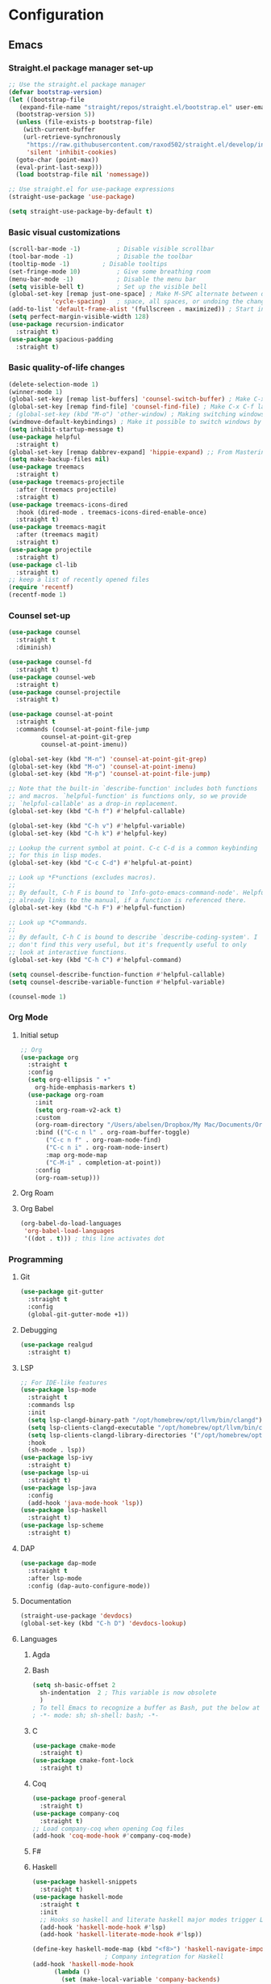 * Configuration
** Emacs
*** Straight.el package manager set-up
#+BEGIN_SRC emacs-lisp :tangle ~/.emacs.d/init.el :mkdirp yes
  ;; Use the straight.el package manager
  (defvar bootstrap-version)
  (let ((bootstrap-file
	 (expand-file-name "straight/repos/straight.el/bootstrap.el" user-emacs-directory))
	(bootstrap-version 5))
    (unless (file-exists-p bootstrap-file)
      (with-current-buffer
	  (url-retrieve-synchronously
	   "https://raw.githubusercontent.com/raxod502/straight.el/develop/install.el"
	   'silent 'inhibit-cookies)
	(goto-char (point-max))
	(eval-print-last-sexp)))
    (load bootstrap-file nil 'nomessage))

  ;; Use straight.el for use-package expressions
  (straight-use-package 'use-package)

  (setq straight-use-package-by-default t)
#+END_SRC
*** Basic visual customizations
#+BEGIN_SRC emacs-lisp :tangle ~/.emacs.d/init.el :mkdirp yes
  (scroll-bar-mode -1)			; Disable visible scrollbar
  (tool-bar-mode -1)			; Disable the toolbar
  (tooltip-mode -1)			; Disable tooltips
  (set-fringe-mode 10)			; Give some breathing room
  (menu-bar-mode -1)			; Disable the menu bar
  (setq visible-bell t)			; Set up the visible bell
  (global-set-key [remap just-one-space] ; Make M-SPC alternate between deleting one
		      'cycle-spacing)	; space, all spaces, or undoing the changes
  (add-to-list 'default-frame-alist '(fullscreen . maximized)) ; Start in fullscreen
  (setq perfect-margin-visible-width 128)
  (use-package recursion-indicator
    :straight t)
  (use-package spacious-padding
    :straight t)
#+END_SRC
*** Basic quality-of-life changes
#+BEGIN_SRC emacs-lisp :tangle ~/.emacs.d/init.el :mkdirp yes
  (delete-selection-mode 1)
  (winner-mode 1)
  (global-set-key [remap list-buffers] 'counsel-switch-buffer) ; Make C-x C-b launch counsel-switch-buffer
  (global-set-key [remap find-file] 'counsel-find-file) ; Make C-x C-f launch counsel-find-file
  ; (global-set-key (kbd "M-o") 'other-window) ; Making switching windows easier
  (windmove-default-keybindings) ; Make it possible to switch windows by using <shift> + <arrow key>
  (setq inhibit-startup-message t)
  (use-package helpful
    :straight t)
  (global-set-key [remap dabbrev-expand] 'hippie-expand) ;; From Mastering Emacs
  (setq make-backup-files nil)
  (use-package treemacs
    :straight t)
  (use-package treemacs-projectile
    :after (treemacs projectile)
    :straight t)
  (use-package treemacs-icons-dired
    :hook (dired-mode . treemacs-icons-dired-enable-once)
    :straight t)
  (use-package treemacs-magit
    :after (treemacs magit)
    :straight t)
  (use-package projectile
    :straight t)
  (use-package cl-lib
    :straight t)
  ;; keep a list of recently opened files
  (require 'recentf)
  (recentf-mode 1)
#+END_SRC
*** Counsel set-up
#+BEGIN_SRC emacs-lisp :tangle ~/.emacs.d/init.el :mkdirp yes
  (use-package counsel
    :straight t
    :diminish)

  (use-package counsel-fd
    :straight t)
  (use-package counsel-web
    :straight t)
  (use-package counsel-projectile
    :straight t)

  (use-package counsel-at-point
    :straight t
    :commands (counsel-at-point-file-jump
	       counsel-at-point-git-grep
	       counsel-at-point-imenu))

  (global-set-key (kbd "M-n") 'counsel-at-point-git-grep)
  (global-set-key (kbd "M-o") 'counsel-at-point-imenu)
  (global-set-key (kbd "M-p") 'counsel-at-point-file-jump)

  ;; Note that the built-in `describe-function' includes both functions
  ;; and macros. `helpful-function' is functions only, so we provide
  ;; `helpful-callable' as a drop-in replacement.
  (global-set-key (kbd "C-h f") #'helpful-callable)

  (global-set-key (kbd "C-h v") #'helpful-variable)
  (global-set-key (kbd "C-h k") #'helpful-key)

  ;; Lookup the current symbol at point. C-c C-d is a common keybinding
  ;; for this in lisp modes.
  (global-set-key (kbd "C-c C-d") #'helpful-at-point)

  ;; Look up *F*unctions (excludes macros).
  ;;
  ;; By default, C-h F is bound to `Info-goto-emacs-command-node'. Helpful
  ;; already links to the manual, if a function is referenced there.
  (global-set-key (kbd "C-h F") #'helpful-function)

  ;; Look up *C*ommands.
  ;;
  ;; By default, C-h C is bound to describe `describe-coding-system'. I
  ;; don't find this very useful, but it's frequently useful to only
  ;; look at interactive functions.
  (global-set-key (kbd "C-h C") #'helpful-command)

  (setq counsel-describe-function-function #'helpful-callable)
  (setq counsel-describe-variable-function #'helpful-variable)

  (counsel-mode 1)
#+END_SRC
*** Org Mode
**** Initial setup
#+BEGIN_SRC emacs-lisp :tangle ~/.emacs.d/init.el :mkdirp yes
  ;; Org
  (use-package org
    :straight t
    :config
    (setq org-ellipsis " ▾"
	  org-hide-emphasis-markers t)
    (use-package org-roam
      :init
      (setq org-roam-v2-ack t)
      :custom
      (org-roam-directory "/Users/abelsen/Dropbox/My Mac/Documents/OrgRoamNotes")
      :bind (("C-c n l" . org-roam-buffer-toggle)
	     ("C-c n f" . org-roam-node-find)
	     ("C-c n i" . org-roam-node-insert)
	     :map org-mode-map
	     ("C-M-i" . completion-at-point))
      :config
      (org-roam-setup)))
#+END_SRC
**** Org Roam
**** Org Babel
#+BEGIN_SRC emacs-lisp :tangle ~/.emacs.d/init.el :mkdirp yes
  (org-babel-do-load-languages
   'org-babel-load-languages
   '((dot . t))) ; this line activates dot
#+END_SRC
*** Programming
**** Git
#+BEGIN_SRC emacs-lisp :tangle ~/.emacs.d/init.el :mkdirp yes
  (use-package git-gutter
    :straight t
    :config
    (global-git-gutter-mode +1))
#+END_SRC
**** Debugging
#+BEGIN_SRC emacs-lisp :tangle ~/.emacs.d/init.el :mkdirp: yes
  (use-package realgud
    :straight t)
#+END_SRC
**** LSP
#+BEGIN_SRC emacs-lisp :tangle ~/.emacs.d/init.el :mkdirp yes
  ;; For IDE-like features
  (use-package lsp-mode
    :straight t
    :commands lsp
    :init
    (setq lsp-clangd-binary-path "/opt/homebrew/opt/llvm/bin/clangd")
    (setq lsp-clients-clangd-executable "/opt/homebrew/opt/llvm/bin/clangd")
    (setq lsp-clients-clangd-library-directories '("/opt/homebrew/opt/llvm/include/c++/v1"))
    :hook
    (sh-mode . lsp))
  (use-package lsp-ivy
    :straight t)
  (use-package lsp-ui
    :straight t)
  (use-package lsp-java
    :config
    (add-hook 'java-mode-hook 'lsp))
  (use-package lsp-haskell
    :straight t)
  (use-package lsp-scheme
    :straight t)
#+END_SRC
**** DAP
#+BEGIN_SRC emacs-lisp :tangle ~/.emacs.d/init.el :mkdirp yes
  (use-package dap-mode
    :straight t
    :after lsp-mode
    :config (dap-auto-configure-mode))
#+END_SRC
**** Documentation
#+BEGIN_SRC emacs-lisp :tangle ~/.emacs.d/init.el :mkdirp yes
  (straight-use-package 'devdocs)
  (global-set-key (kbd "C-h D") 'devdocs-lookup)
#+END_SRC
**** Languages 
***** Agda
***** Bash
#+BEGIN_SRC emacs-lisp :tangle ~/.emacs.d/init.el :mkdirp yes
  (setq sh-basic-offset 2
	sh-indentation  2 ; This variable is now obsolete
	)
  ; To tell Emacs to recognize a buffer as Bash, put the below at the top of the file
  ; -*- mode: sh; sh-shell: bash; -*-
#+END_SRC
***** C
#+begin_src emacs-lisp :tangle ~/.emacs.d/init.el :mkdirp yes
  (use-package cmake-mode
    :straight t)
  (use-package cmake-font-lock
    :straight t)
#+end_src
***** Coq
#+begin_src emacs-lisp :tangle ~/.emacs.d/init.el :mkdirp yes
  (use-package proof-general
    :straight t)
  (use-package company-coq
    :straight t)
  ;; Load company-coq when opening Coq files
  (add-hook 'coq-mode-hook #'company-coq-mode)
#+end_src
***** F#
***** Haskell
#+BEGIN_SRC emacs-lisp :tangle ~/.emacs.d/init.el :mkdirp yes
  (use-package haskell-snippets
    :straight t)
  (use-package haskell-mode
    :straight t
    :init
    ;; Hooks so haskell and literate haskell major modes trigger LSP setup
    (add-hook 'haskell-mode-hook #'lsp)
    (add-hook 'haskell-literate-mode-hook #'lsp))

  (define-key haskell-mode-map (kbd "<f8>") 'haskell-navigate-imports)
					  ; Company integration for Haskell
  (add-hook 'haskell-mode-hook
	    (lambda ()
	      (set (make-local-variable 'company-backends)
		   (append '((company-capf company-dabbrev-code))
			   company-backends))))
  (add-hook 'haskell-mode-hook 'haskell-auto-insert-module-template)
					  ; Haskell compilation
  (eval-after-load "haskell-mode"
    '(define-key haskell-mode-map (kbd "C-c C-c") 'haskell-compile))
  (eval-after-load "haskell-cabal"
    '(define-key haskell-cabal-mode-map (kbd "C-c C-c") 'haskell-compile))
  (setq haskell-compile-cabal-build-command "stack build")
					  ; Interactive Haskell
  (require 'haskell-interactive-mode)
  (require 'haskell-process)
  (add-hook 'haskell-mode-hook 'interactive-haskell-mode)
					  ; Haskell-mode bindings
  (define-key haskell-mode-map (kbd "C-c C-l") 'haskell-process-load-or-reload)
  (define-key haskell-mode-map (kbd "C-`") 'haskell-interactive-bring)
  (define-key haskell-mode-map (kbd "C-c C-t") 'haskell-process-do-type)
  (define-key haskell-mode-map (kbd "C-c C-i") 'haskell-process-do-info)
  (define-key haskell-mode-map (kbd "C-c C-c") 'haskell-process-cabal-build)
  (define-key haskell-mode-map (kbd "C-c C-k") 'haskell-interactive-mode-clear)
  (define-key haskell-mode-map (kbd "C-c c") 'haskell-process-cabal)
					  ; Cabal-mode bindings
  (define-key haskell-cabal-mode-map (kbd "C-`") 'haskell-interactive-bring)
  (define-key haskell-cabal-mode-map (kbd "C-c C-k") 'haskell-interactive-mode-clear)
  (define-key haskell-cabal-mode-map (kbd "C-c C-c") 'haskell-process-cabal-build)
  (define-key haskell-cabal-mode-map (kbd "C-c c") 'haskell-process-cabal)
#+END_SRC
***** Lisp
#+BEGIN_SRC emacs-lisp :tangle ~/.emacs.d/init.el :mkdirp yes
  (use-package sly
    :straight t
    :init
    (setq inferior-lisp-program "sbcl"))
#+END_SRC
***** OCaml
#+begin_src emacs-lisp :tangle ~/.emacs.d/init.el :mkdirp yes
  (use-package caml
    :straight t
    :config (add-to-list 'auto-mode-alist '("\\.ml[iylp]?$" . caml-mode))
    )
  ;; ## added by OPAM user-setup for emacs / base ## 56ab50dc8996d2bb95e7856a6eddb17b ## you can edit, but keep this line
  (require 'opam-user-setup "${HOME}/.emacs.d/opam-user-setup.el")
  ;; ## end of OPAM user-setup addition for emacs / base ## keep this line
  (add-to-list 'load-path "${HOME}/.opam/repl/share/emacs/site-lisp")
  (require 'ocp-indent)
#+end_src
#+BEGIN_SRC emacs-lisp :tangle ~/.emacs.d/init.el :mkdirp yes
  (straight-use-package 'cargo) ; Rust configuration
  (straight-use-package 'rustic)
#+END_SRC
#+BEGIN_SRC emacs-lisp :tangle ~/.emacs.d/init.el :mkdirp yes
  ;; (set-face-attribute 'fixed-pitch nil :font "Fira Code Retina" :height 260)
  ;; (set-face-attribute 'variable-pitch nil :font "Cantarell" :height 295 :weight 'regular)

  ;; For disabling warnings on MacOS
  ;; when opening directories with
  ;; Emacs
  ;; Taken from: https://stackoverflow.com/questions/25125200/emacs-error-ls-does-not-support-dired
  (when (string= system-type "darwin")
    (setq dired-use-ls-dired nil)
    (set-face-attribute 'default nil :font "Iosevka NFM" :height 180))

  (use-package command-log-mode
    :straight t)

  ;; Use nord-theme
  (use-package nord-theme
    :straight t
    :init (load-theme 'nord t))

  ;; A better dired
  (use-package dirvish
    :straight t
    :init
    (dirvish-override-dired-mode))

  (use-package all-the-icons
    :straight t)

  ;; For Japanese study
  (use-package weblio
    :straight t)
#+END_SRC
#+BEGIN_SRC emacs-lisp :tangle ~/.emacs.d/init.el :mkdirp yes
  ;; Use deadgrep to quickly search the contents of files
  (straight-use-package 'deadgrep)

  ;; Magit
  (use-package magit
    :straight t)

  ;; For reading EPUB files
  (use-package nov
    :straight t
    :config
    (add-to-list 'auto-mode-alist '("\\.epub\\'" . nov-mode)))

  ;; Add "hybrid" numbers
  ;; I.e., the line corresponding to point
  ;; will show the absolute line number while
  ;; the rest will show relative line numbers
  (column-number-mode)
  (setq display-line-numbers-type 'relative)
  (global-display-line-numbers-mode t)

  ;; Customize modeline
  (use-package telephone-line
    :straight t
    :init (telephone-line-mode 1))

  ;; Disable line numbers for some modes
  (dolist (mode '(eshell-mode-hook
		  org-mode-hook
		  shell-mode-hook
		  term-mode-hook))
    (add-hook mode (lambda () (display-line-numbers-mode 0))))

  (use-package rainbow-delimiters
    :straight t
    :hook (prog-mode . rainbow-delimiters-mode))

  (use-package which-key
    :straight t
    :init (which-key-mode)
    :diminish which-key-mode
    :config
    (setq which-key-idle-delay 1))

  (use-package ivy
    :straight t
    :init
    (setq ivy-use-virtual-buffers t)
    (setq enable-recursive-minibuffers t)
    :config
    (use-package ivy-rich
      :straight t
      :init
      (ivy-rich-mode 1))
    (use-package swiper
      :straight t))

  (use-package markdown-mode
    :straight t
    :init (setq markdown-command "multimarkdown")
    :config (use-package markdown-toc))

  (use-package purescript-mode
    :straight t)

  (use-package company ; In-buffer completion
    :straight t
    :config
    ;; Trigger completion on Shift-Space
    (global-set-key (kbd "S-SPC") #'company-complete))
  (use-package yasnippet
    :straight t
    :config
    (yas-global-mode 1))

  (global-company-mode 1)
  (setq company-idle-delay 0)

  (use-package nix-mode ; Nix configuration
    :straight t
    :config
    (use-package nix-buffer
      :straight t)
    (use-package nix-sandbox
      :straight t)
    (use-package nix-env-install
      :straight t)
    (use-package nix-haskell-mode
      :straight t)
    (use-package nix-modeline
      :straight t)
    (use-package nix-update
      :straight t)
    (use-package nixpkgs-fmt
      :straight t))

  (use-package proof-general
    :straight t)
					  ; Lean configuration
  (straight-use-package 'lean-mode)

  (use-package beacon
    :straight t
    :config (beacon-mode 1)); To keep track of cursor position

  (straight-use-package 'kurecolor)

  (straight-use-package 'ebuku)

  (straight-use-package 'format-all)

  (use-package flycheck
    :straight t
    :config
    (add-hook 'sh-mode-hook 'flycheck-mode)
    (use-package flycheck-mercury)
    (use-package flycheck-rust))

  (straight-use-package 'fancy-dabbrev)

  (straight-use-package 'yaml-mode)
#+END_SRC
***** Scala
#+BEGIN_SRC emacs-lisp :tangle ~/.emacs.d/init.el :mkdirp yes
  (straight-use-package 'scala-mode)
  (straight-use-package 'lsp-metals)
#+END_SRC
***** Scheme
#+BEGIN_SRC emacs-lisp :tangle ~/.emacs.d/init.el :mkdirp yes
  (use-package geiser
    :straight t)
#+END_SRC
**** Protobuf
#+BEGIN_SRC emacs-lisp :tangle ~/.emacs.d/init.el :mkdirp yes
  (straight-use-package 'protobuf-mode)
#+END_SRC
**** DevOps
#+BEGIN_SRC emacs-lisp :tangle ~/.emacs.d/init.el :mkdirp yes
  (use-package lsp-docker
    :straight t)
  (use-package dockerfile-mode
    :straight t)
  (use-package docker-compose-mode
    :straight t)
  (use-package kele
    :straight t)
  (use-package kubernetes
    :straight t)
  (use-package terraform-mode
    :straight t)
#+END_SRC
**** Text Editing
#+BEGIN_SRC emacs-lisp :tangle ~/.emacs.d/init.el :mkdirp yes
  (use-package editorconfig
    :straight t
    :config
    (editorconfig-mode 1))
#+END_SRC
*** Languages
**** Japanese
** Shell
*** Bash
**** Scripts
**** .bash_profile
#+BEGIN_SRC bash :tangle ~/.bash_profile :mkdirp yes
  export PATH=$HOME/.cargo/bin:$PATH
  export PATH=/Library/Apple/usr/bin:$PATH
  export PATH=/Library/TeX/texbin:$PATH
  export PATH=/sbin:$PATH
  export PATH=/usr/sbin:$PATH
  export PATH=/bin:$PATH
  export PATH=/usr/bin:$PATH
  export PATH=/System/Cryptexes/App/usr/bin:$PATH

  export PATH=/opt/homebrew/sbin:$PATH
  export PATH=/opt/homebrew/bin:$PATH
  export PATH=$HOME/.local/bin:$PATH

  # Ensure GHCup is on $PATH
  export PATH=$HOME/.ghcup/bin:$PATH

  # Ensure user-local binaries are on $PATH
  export PATH=/usr/local/bin:$PATH
  export PATH=$HOME/bin:$PATH

  # Ensure Nix is on $PATH
  export PATH=/nix/var/nix/profiles/default/bin:$PATH
  export PATH=$HOME/.nix-profile/bin:$PATH

  # Ensure LLVM is on $PATH
  export PATH=/opt/homebrew/opt/llvm/bin:$PATH

  # Ensure Coursier-installed binaries are on $PATH
  export PATH=$HOME/Library/Application\ Support/Coursier/bin:$PATH

  # Ensure NPM is on $PATH
  export PATH="${PATH}:${HOME}/.npm/bin"

  # Ensure Deno is on $PATH
  export PATH="${HOME}/.deno/bin:${PATH}"

  # Preferred editor for local and remote sessions
  if [[ -n $SSH_CONNECTION ]]; then
    export EDITOR='vim'
  else
    export EDITOR='emacs'
  fi

  # The following prevents accidental loss of access to the nix commands
  # as a result of a macOS update.
  # Taken from: https://github.com/NixOS/nix/issues/2280#issue-339017509
  # Nix
  if [ -e '/nix/var/nix/profiles/default/etc/profile.d/nix-daemon.sh' ]; then
    . '/nix/var/nix/profiles/default/etc/profile.d/nix-daemon.sh'
  fi
  # End Nix

  source $HOME/.bashrc
#+END_SRC
**** .bashrc
#+BEGIN_SRC bash :tangle ~/.bashrc :mkdirp yes
  # Enable the subsequent settings only in interactive sessions
  case $- in
    ,*i*) ;;
      ,*) return;;
  esac

  # Path to your oh-my-bash installation.
  export OSH='/Users/abelsen/.oh-my-bash'

  # Set name of the theme to load. Optionally, if you set this to "random"
  # it'll load a random theme each time that oh-my-bash is loaded.
  OSH_THEME="font"

  # Uncomment the following line to use case-sensitive completion.
  # CASE_SENSITIVE="true"

  # Uncomment the following line to use hyphen-insensitive completion. Case
  # sensitive completion must be off. _ and - will be interchangeable.
  # HYPHEN_INSENSITIVE="true"

  # Uncomment the following line to disable bi-weekly auto-update checks.
  # DISABLE_AUTO_UPDATE="true"

  # Uncomment the following line to change how often to auto-update (in days).
  # export UPDATE_OSH_DAYS=13

  # Uncomment the following line to disable colors in ls.
  # DISABLE_LS_COLORS="true"

  # Uncomment the following line to disable auto-setting terminal title.
  # DISABLE_AUTO_TITLE="true"

  # Uncomment the following line to enable command auto-correction.
  # ENABLE_CORRECTION="true"

  # Uncomment the following line to display red dots whilst waiting for completion.
  # COMPLETION_WAITING_DOTS="true"

  # Uncomment the following line if you want to disable marking untracked files
  # under VCS as dirty. This makes repository status check for large repositories
  # much, much faster.
  # DISABLE_UNTRACKED_FILES_DIRTY="true"

  # Uncomment the following line if you want to change the command execution time
  # stamp shown in the history command output.  One of the following values can
  # be used to specify the timestamp format.
  # * 'mm/dd/yyyy'     # mm/dd/yyyy + time
  # * 'dd.mm.yyyy'     # dd.mm.yyyy + time
  # * 'yyyy-mm-dd'     # yyyy-mm-dd + time
  # * '[mm/dd/yyyy]'   # [mm/dd/yyyy] + [time] with colors
  # * '[dd.mm.yyyy]'   # [dd.mm.yyyy] + [time] with colors
  # * '[yyyy-mm-dd]'   # [yyyy-mm-dd] + [time] with colors
  # If not set, the default value is 'yyyy-mm-dd'.
  # HIST_STAMPS='yyyy-mm-dd'

  # Uncomment the following line if you do not want OMB to overwrite the existing
  # aliases by the default OMB aliases defined in lib/*.sh
  # OMB_DEFAULT_ALIASES="check"

  # Would you like to use another custom folder than $OSH/custom?
  # OSH_CUSTOM=/path/to/new-custom-folder

  # To disable the uses of "sudo" by oh-my-bash, please set "false" to
  # this variable.  The default behavior for the empty value is "true".
  OMB_USE_SUDO=true

  # Which completions would you like to load? (completions can be found in ~/.oh-my-bash/completions/*)
  # Custom completions may be added to ~/.oh-my-bash/custom/completions/
  # Example format: completions=(ssh git bundler gem pip pip3)
  # Add wisely, as too many completions slow down shell startup.
  completions=(
    git
    composer
    ssh
  )

  # Which aliases would you like to load? (aliases can be found in ~/.oh-my-bash/aliases/*)
  # Custom aliases may be added to ~/.oh-my-bash/custom/aliases/
  # Example format: aliases=(vagrant composer git-avh)
  # Add wisely, as too many aliases slow down shell startup.
  aliases=(
    general
  )

  # Which plugins would you like to load? (plugins can be found in ~/.oh-my-bash/plugins/*)
  # Custom plugins may be added to ~/.oh-my-bash/custom/plugins/
  # Example format: plugins=(rails git textmate ruby lighthouse)
  # Add wisely, as too many plugins slow down shell startup.
  plugins=(
    bashmarks
    git
    zoxide
  )

  # Which plugins would you like to conditionally load? (plugins can be found in ~/.oh-my-bash/plugins/*)
  # Custom plugins may be added to ~/.oh-my-bash/custom/plugins/
  # Example format: 
  #  if [ "$DISPLAY" ] || [ "$SSH" ]; then
  #      plugins+=(tmux-autoattach)
  #  fi

  source "$OSH"/oh-my-bash.sh

  # User configuration
  # export MANPATH="/usr/local/man:$MANPATH"

  # You may need to manually set your language environment
  # export LANG=en_US.UTF-8

  # Preferred editor for local and remote sessions
  # if [[ -n $SSH_CONNECTION ]]; then
  #   export EDITOR='vim'
  # else
  #   export EDITOR='mvim'
  # fi

  # Compilation flags
  # export ARCHFLAGS="-arch x86_64"

  # ssh
  # export SSH_KEY_PATH="~/.ssh/rsa_id"

  # Set personal aliases, overriding those provided by oh-my-bash libs,
  # plugins, and themes. Aliases can be placed here, though oh-my-bash
  # users are encouraged to define aliases within the OSH_CUSTOM folder.
  # For a full list of active aliases, run `alias`.
  #
  # Example aliases
  # alias bashconfig="mate ~/.bashrc"
  # alias ohmybash="mate ~/.oh-my-bash"

  # Starship Configuration
  eval "$(starship init bash)"

#+END_SRC
** System
*** Brewfile
#+begin_src bash :tangle ~/.Brewfile
  tap "aconchillo/guile"
  tap "d12frosted/emacs-plus"
  tap "homebrew/bundle"
  tap "homebrew/cask-fonts"
  tap "homebrew/services"
  tap "jank-lang/jank"
  # Armed Bear Common Lisp: a full implementation of Common Lisp
  brew "abcl"
  # C++ Common Libraries
  brew "abseil"
  # Steel Bank Common Lisp system
  brew "sbcl"
  # Logic and programming language in which you can model computer systems
  brew "acl2"
  # Dependently typed functional programming language
  brew "agda"
  # CLI toolkit for working with Akamai's APIs
  brew "akamai"
  # Music programming language for musicians
  brew "alda"
  # High-performance theorem prover
  brew "z3"
  # GNU multiple precision arithmetic library
  brew "gmp"
  # GNU compiler collection
  brew "gcc"
  # Simple, modern and portable programming language for efficient scripting
  brew "arturo"
  # Text processor and publishing toolchain for AsciiDoc
  brew "asciidoctor"
  # Code searching, linting, rewriting
  brew "ast-grep"
  # Source code beautifier for C, C++, C#, and Java
  brew "astyle"
  # Programming language with formal specification features
  brew "ats2-postiats"
  # Improved shell history for zsh, bash, fish and nushell
  brew "atuin"
  # Text processing scripting language
  brew "awk"
  # Integrated shell for working with the AWS CLI
  brew "aws-shell"
  # Official Amazon AWS command-line interface
  brew "awscli"
  # Bourne-Again SHell, a UNIX command interpreter
  brew "bash"
  # Platform built on V8 to build network applications
  brew "node"
  # Language Server for Bash
  brew "bash-language-server"
  # Bash unit testing enterprise edition framework for professionals
  brew "bash_unit"
  # Clone of cat(1) with syntax highlighting and Git integration
  brew "bat"
  # Google's own build tool
  brew "bazel"
  # Arbitrary precision numeric processing language
  brew "bc"
  # Open-source formatting library for C++
  brew "fmt"
  # Generate compilation database for clang tooling
  brew "bear"
  # Size profiler for binaries
  brew "bloaty"
  # Collection of portable C++ source libraries
  brew "boost"
  # C++ library for C++/MPI interoperability
  brew "boost-mpi"
  # Package manager for the web
  brew "bower"
  # Interpreter for the brainfuck language
  brew "brainfuck"
  # New way to see and navigate directory trees
  brew "broot"
  # Powerful command-line bookmark manager
  brew "buku"
  # Compiler for the C3 language
  brew "c3c"
  # Brainfuck language toolkit
  brew "cattle"
  # Format codeblocks inside markdown and org documents
  brew "cbfmt"
  # C/C++/ObjC language server
  brew "ccls"
  # Turn English phrases to C or C++ declarations
  brew "cdecl"
  # Easy to use embedded scripting language for C++
  brew "chaiscript"
  # Cross-platform make
  brew "cmake", link: false
  # Package compiler and linker metadata toolkit
  brew "pkgconf"
  # Programming language for productive parallel computing at scale
  brew "chapel"
  # Checks for bashisms in shell scripts
  brew "checkbashisms"
  # Linter/analyzer for Makefiles
  brew "checkmake"
  # Check Java source against a coding standard
  brew "checkstyle"
  # Implementation of the Chez Scheme language
  brew "chezscheme"
  # Small footprint Scheme for use as a C Extension Language
  brew "chibi-scheme"
  # Compiler for the Scheme programming language
  brew "chicken"
  # Human-friendly and fast alternative to cut and (sometimes) awk
  brew "choose-rust"
  # Concurrent, on-the-fly audio programming language
  brew "chuck"
  # Formatting tools for C, C++, Obj-C, Java, JavaScript, TypeScript
  brew "clang-format"
  # Run a SQL like language to perform queries on C/C++ files
  brew "clangql"
  # C++ interpreter
  brew "cling"
  # Powerful, lightweight programming language
  brew "lua"
  # ASP system to ground and solve logic programs
  brew "clingo"
  # GNU CLISP, a Common Lisp implementation
  brew "clisp"
  # Formatting Clojure code
  brew "cljfmt"
  # Dynamic, general-purpose programming language
  brew "clojure"
  # Language Server (LSP) for Clojure
  brew "clojure-lsp"
  # Language Server for CMake
  brew "cmake-language-server"
  # Generate a Clang compilation database for Make-based build systems
  brew "compiledb"
  # General purpose programming language in the ML family
  brew "ocaml"
  # Object-oriented, actor-model, capabilities-secure programming language
  brew "ponyc"
  # Dependency manager for the Pony language
  brew "corral"
  # Pure Scala Artifact Fetching
  brew "coursier"
  # Static analysis of C and C++ code
  brew "cppcheck"
  # See your source code with the eyes of a compiler
  brew "cppinsights"
  # Static code checker for C++
  brew "cpplint"
  # Domain-specific language for specifying cryptographic algorithms
  brew "cryptol"
  # Fast and statically typed, compiled language with Ruby-like syntax
  brew "crystal"
  # SQL-like query language for csv
  brew "csvq"
  # Programming language for digital color management
  brew "ctl"
  # Get a file from an HTTP, HTTPS or FTP server
  brew "curl"
  # Compiler for writing C extensions for the Python language
  brew "cython"
  # Verification-aware programming language
  brew "dafny"
  # POSIX-compliant descendant of NetBSD's ash (the Almquist SHell)
  brew "dash"
  # Formatter for D source code
  brew "dfmt"
  # Interpreter for the Dhall language
  brew "dhall"
  # Compile Dhall to Bash
  brew "dhall-bash"
  # Dhall to JSON compiler and a Dhall to YAML compiler
  brew "dhall-json"
  # Language Server Protocol (LSP) server for Dhall
  brew "dhall-lsp-server"
  # Convert between Dhall and Toml
  brew "dhall-toml"
  # Convert between Dhall and YAML
  brew "dhall-yaml"
  # Good-lookin' diffs with diff-highlight and more
  brew "diff-so-fancy"
  # Diff that understands syntax
  brew "difftastic"
  # Distributed compiler client and server
  brew "distcc"
  # Git for Data
  brew "dolt"
  # Dolt for Postgres
  brew "doltgres"
  # Generate documentation for several programming languages
  brew "doxygen"
  # D programming language tools
  brew "dtools"
  # Simple, extendable and embeddable scripting language
  brew "duckscript"
  # Composable build system for OCaml
  brew "dune"
  # Embeddable Common Lisp
  brew "ecl"
  # Tool to verify that your files are in harmony with your .editorconfig
  brew "editorconfig-checker"
  # Development environment for the Eiffel language
  brew "eiffelstudio"
  # Lean Theorem Prover installer and version manager
  brew "elan-init"
  # Programming language for highly scalable real-time systems
  brew "erlang"
  # Functional metaprogramming aware language built on Erlang VM
  brew "elixir"
  # Erlang Style Reviewer
  brew "elvis"
  # Emacs plugin using libclang to complete C/C++ code
  brew "emacs-clang-complete-async"
  # Small epoll implementation using kqueue
  brew "epoll-shim"
  # Theorem prover for full first-order logic with equality
  brew "eprover"
  # Statically typed language that can deeply improve the Python ecosystem
  brew "erg"
  # Extremely fast JavaScript bundler and minifier
  brew "esbuild"
  # Calculator REPL, similar to bc(1)
  brew "eva"
  # Command-line tool to interact with exercism.io
  brew "exercism"
  # Extra modules and scripts for CMake
  brew "extra-cmake-modules"
  # Modern, maintained replacement for ls
  brew "eza"
  # Functional programming language for real time signal processing
  brew "faust"
  # Simple, fast and user-friendly alternative to find
  brew "fd"
  # Lua Lisp Language
  brew "fennel"
  # Indent and beautify Fortran sources and generate dependency information
  brew "findent"
  # Stack trace visualizer
  brew "flamegraph"
  # LLVM Fortran Frontend
  brew "flang"
  # Check your project for common sources of contributor friction
  brew "flint-checker"
  # Statically typed functional, imperative, and logic programming language
  brew "flix"
  # Lightweight scripting language for querying databases
  brew "flux"
  # Command-line tools for fly.io services
  brew "flyctl"
  # Formatter for Fennel code
  brew "fnlfmt"
  # Fortran language server
  brew "fortls"
  # Non-strict, functional programming language in the spirit of Haskell
  brew "frege"
  # Data-parallel functional programming language
  brew "futhark"
  # Cross-platform application and UI framework
  brew "qt"
  # Toolkit for developing constraint-based systems and applications
  brew "gecode"
  # Implementation of the ANS Forth language
  brew "gforth"
  # Installer for the general purpose language Haskell
  brew "ghcup"
  # Distributed revision control system
  brew "git"
  # Git query language
  brew "gitql"
  # Statically typed language for the Erlang VM
  brew "gleam"
  # Static, type inferred and embeddable language written in Rust
  brew "gluon"
  # GNU implementation of the programming language APL
  brew "gnu-apl"
  # Prolog compiler with constraint solving
  brew "gnu-prolog"
  # Implementation of the Smalltalk language
  brew "gnu-smalltalk"
  # Pragmatic language for the JVM
  brew "gosu"
  # Graph visualization software from AT&T and Bell Labs
  brew "graphviz"
  # Java-based scripting language
  brew "groovy"
  # GNU Ubiquitous Intelligent Language for Extensions
  brew "guile"
  # Guile bindings for the GnuTLS library
  brew "guile-gnutls"
  # Tool for glamorous shell scripts
  brew "gum"
  # High-level, dynamically typed programming language
  brew "neko"
  # Multi-platform programming language
  brew "haxe"
  # Language server for Helm
  brew "helm-ls"
  # Easy plain text accounting with command-line, terminal and web UIs
  brew "hledger"
  # Haskell source code suggestions
  brew "hlint"
  # Modern format for Haskell packages
  brew "hpack"
  # Dialect of Lisp that's embedded in Python
  brew "hy"
  # Command-line benchmarking tool
  brew "hyperfine"
  # Verilog simulation and synthesis tool
  brew "icarus-verilog"
  # General-purpose programming language
  brew "icon"
  # Pure functional programming language with dependent types
  brew "idris2"
  # Tools and libraries to manipulate images in many formats
  brew "imagemagick"
  # Tool to analyze #includes in C and C++ source files
  brew "include-what-you-use"
  # Safe and concurrent object-oriented programming language
  brew "inko"
  # Dynamic language and bytecode vm
  brew "janet"
  # JQ clone focussed on correctness, speed, and simplicity
  brew "jaq"
  # Embeddable scripting language for real-time applications
  brew "jinx"
  # Service-oriented programming language
  brew "jolie"
  # Lightweight and flexible command-line JSON processor
  brew "jq"
  # Handy way to save and run project-specific commands
  brew "just"
  # Programming language for Java (implementation of Scheme)
  brew "kawa"
  # Compiler for the Koka language
  brew "koka"
  # Open-source implementation of the K programming language
  brew "kona"
  # Portable D programming language compiler
  brew "ldc"
  # Compiled programming language inspired by COBOL
  brew "ldpl"
  # Concurrent Lisp for the Erlang VM
  brew "lfe"
  # JIT library for the GNU compiler collection
  brew "libgccjit"
  # Declarative object-oriented logic programming language
  brew "logtalk"
  # Package manager for the Lua programming language
  brew "luarocks"
  # Fast, safe, gradually typed embeddable scripting language derived from Lua
  brew "luau"
  # Utility for directing compilation
  brew "make"
  # Generate a markdown TOC (table of contents) with Remarkable
  brew "markdown-toc"
  # Mathematical Components for the Coq proof assistant
  brew "math-comp"
  # Safe, concurrent, practical language
  brew "rust"
  # Build and publish Rust crates as Python packages
  brew "maturin"
  # Logic/functional programming language
  brew "mercury"
  # Small build system for use with gyp or CMake
  brew "ninja"
  # Fast and user friendly build system
  brew "meson"
  # Programs that partition graphs and order matrices
  brew "metis"
  # Medium-level constraint modeling language
  brew "minizinc", link: false
  # Modern Linker
  brew "mold"
  # Run multiple commands in parallel
  brew "mprocs"
  # Turn marked-up plain text into well-formatted documents
  brew "multimarkdown"
  # Another cmake lsp
  brew "neocmakelsp"
  # Programming language for deeply networked systems
  brew "nesc"
  # Statically typed, embedded functional programming language
  brew "never"
  # Lisp-like, general-purpose scripting language
  brew "newlisp"
  # Statically typed compiled systems programming language
  brew "nim"
  # Object-oriented, Lisp-like programming language
  brew "nu"
  # Modern shell for the GitHub era
  brew "nushell"
  # Expressive, simple, dynamic programming language
  brew "oak"
  # OCI-based ASDF system distribution and management tool for Common Lisp
  brew "ocicl"
  # High-level interpreted language for numerical computing
  brew "octave"
  # Programming language with focus on simplicity, performance and modern systems
  brew "odin"
  # Bash-compatible Unix shell with more consistent syntax and semantics
  brew "oils-for-unix"
  # Purely functional dialect of Lisp
  brew "ol"
  # OCaml package manager
  brew "opam"
  # Tool for writing definitions of programming languages and calculi
  brew "ott"
  # Parser generator for C
  brew "packcc"
  # PostgreSQL syntax beautifier
  brew "pgformatter"
  # Simple, and yet powerful, logic-based multi-paradigm programming language
  brew "picat"
  # Dynamic programming language
  brew "pike"
  # Execute binaries from Python packages in isolated environments
  brew "pipx"
  # Python package management tool
  brew "poetry"
  # Adds support for geographic objects to PostgreSQL
  brew "postgis"
  # Object-relational database system
  brew "postgresql@17", restart_service: :changed
  # Code formatter for JavaScript, CSS, JSON, GraphQL, Markdown, YAML
  brew "prettier"
  # Automated theorem prover for first-order and equational logic
  brew "prover9"
  # Strongly typed programming language that compiles to JavaScript
  brew "purescript"
  # Language Server Protocol server for PureScript
  brew "purescript-language-server"
  # It's not just a linter that annoys you!
  brew "pylint"
  # Python Language Server for the Language Server Protocol
  brew "python-lsp-server"
  # Search tool like grep and The Silver Searcher
  brew "ripgrep"
  # Wrapper around ripgrep that adds multiple rich file types
  brew "ripgrep-all"
  # Lisp installer and launcher for major environments
  brew "roswell"
  # Source code cross-referencer like ctags with a clang frontend
  brew "rtags"
  # Ruby autoformatter
  brew "rubyfmt"
  # Extremely fast Python linter, written in Rust
  brew "ruff"
  # Language Server Protocol implementation for Ruff
  brew "ruff-lsp"
  # Rye is a homoiconic programming language focused on fluid expressions
  brew "ryelang"
  # Scala-based build system
  brew "sbuild"
  # Command-line tool to manage Scala environments
  brew "scalaenv"
  # High-performance linear algebra for distributed memory machines
  brew "scalapack"
  # Run scalastyle from the command-line
  brew "scalastyle"
  # Intuitive find & replace CLI
  brew "sd"
  # Static analysis and lint tool, for (ba)sh scripts
  brew "shellcheck"
  # BDD unit testing framework for dash, bash, ksh, zsh and all POSIX shells
  brew "shellspec"
  # Autoformat shell script source code
  brew "shfmt"
  # Custom parser and code formatter for Standard ML
  brew "smlfmt"
  # Secure Programming Lint
  brew "splint"
  # SQL linter to do sanity checks on your queries and bring errors back from the DB
  brew "sql-lint"
  # SQL linter and auto-formatter for Humans
  brew "sqlfluff"
  # SQL formatter with width-aware output
  brew "sqlfmt"
  # High level, imperative, object-oriented programming language
  brew "squirrel"
  # Cross-shell prompt for astronauts
  brew "starship"
  # ISO/Edinburgh-style Prolog interpreter
  brew "swi-prolog"
  # Very fast implementation of tldr in Rust
  brew "tealdeer"
  # Extremely fast LaTeX formatter written in Rust
  brew "tex-fmt"
  # Program that allows you to count code, quickly
  brew "tokei"
  # One CLI to format the code tree
  brew "treefmt"
  # Lisp-like programming language for convenient data munging
  brew "txr"
  # Formatter for typst
  brew "typstfmt"
  # Friendly programming language from the future
  brew "unisonlang"
  # Maintained ctags implementation
  brew "universal-ctags"
  # Extremely fast Python package installer and resolver, written in Rust
  brew "uv"
  # Verilog simulator
  brew "verilator"
  # Tool for creating isolated virtual python environments
  brew "virtualenv"
  # V programming language
  brew "vlang"
  # Layer providing Vulkan features when native support is unavailable
  brew "vulkan-extensionlayer"
  # Vulkan ICD Loader
  brew "vulkan-loader"
  # Vulkan utilities and tools
  brew "vulkan-tools"
  # Vulkan layers that enable developers to verify correct use of the Vulkan API
  brew "vulkan-validationlayers"
  # Meta loader for Vulkan API
  brew "vulkan-volk"
  # Small, fast, class-based concurrent scripting language
  brew "wren"
  # Check your $HOME for unwanted files and directories
  brew "xdg-ninja"
  # Statistical data science environment based on Lisp
  brew "xlispstat"
  # Extensible command-line tool to format YAML files
  brew "yamlfmt"
  # Linter for YAML files
  brew "yamllint"
  # High-performance, asynchronous messaging library
  brew "zeromq"
  # Programming language designed for robustness, optimality, and clarity
  brew "zig"
  # Package manager for the Zig programming language
  brew "zigmod"
  # Shell extension to navigate your filesystem faster
  brew "zoxide"
  # Distributed object programming environment
  brew "aconchillo/guile/guile-goblins"
  # View, create, manipulate, print and manage files in Portable Document Format
  cask "adobe-acrobat-pro"
  # E-book reader
  cask "adobe-digital-editions"
  # Application launcher and productivity software
  cask "alfred"
  # Programming language for software modelling
  cask "alloy"
  # Memory training application
  cask "anki"
  # Video calls designed for energy, ideas and action
  cask "around"
  # Asciidoc editor and toolchain to build books, documents and slides
  cask "asciidocfx"
  # Web browser focusing on privacy
  cask "brave-browser"
  # E-books management software
  cask "calibre"
  # Family of tools to build, test and package software
  cask "cmake"
  # Formal proof management system
  cask "coq-platform"
  # Multi-platform client-side cloud file encryption tool
  cask "cryptomator"
  # Voice and text chat software
  cask "discord"
  # App to build and share containerised applications and microservices
  cask "docker"
  # APL-based development environment
  cask "dyalog"
  # Matrix collaboration client
  cask "element"
  # Google Chromium, sans integration with Google
  cask "eloston-chromium"
  # Text editor
  cask "emacs"
  # Programming language
  cask "factor"
  # Web browser
  cask "firefox"
  # Privacy-focused Firefox-based browser
  cask "floorp"
  cask "font-iosevka-nerd-font"
  # Terminal emulator that uses platform-native UI and GPU acceleration
  cask "ghostty"
  # Game client
  cask "gog-galaxy"
  # Web browser
  cask "google-chrome"
  # Game launcher
  cask "heroic"
  # Dedicated scratchpad for developers
  cask "heynote"
  # Generic proof assistant
  cask "isabelle"
  # Terminal emulator as alternative to Apple's Terminal app
  cask "iterm2"
  # Programming language for mathematical, statistical and logical analysis of data
  cask "j"
  # Statistical analysis application
  cask "jasp"
  # Open-source video calls and chat
  cask "jitsi"
  # Password manager app
  cask "keepassxc"
  # End-to-end encryption software
  cask "keybase"
  # Official client for LBRY, a decentralised file-sharing and payment network
  cask "lbry"
  # Free cross-platform office suite, fresh version
  cask "libreoffice"
  # Web browser
  cask "librewolf"
  # Privacy-first, open-source platform for knowledge sharing and management
  cask "logseq"
  # Full TeX Live distribution with GUI applications
  cask "mactex"
  # Scan and remove malware, spyware, and viruses
  cask "malwarebytes"
  # Open-source, self-hosted Slack-alternative
  cask "mattermost"
  # Open-source constraint modelling language and IDE
  cask "minizincide"
  # Web browser focused on privacy and on minimizing tracking and fingerprinting
  cask "mullvad-browser"
  # VPN client
  cask "mullvadvpn"
  # Developer IDE or Management Environment for Neo4j instances
  cask "neo4j"
  # Open-source software for live streaming and screen recording
  cask "obs"
  # Securely and anonymously share files, host websites, and chat with friends
  cask "onionshare"
  # Administration and development platform for PostgreSQL
  cask "pgadmin4"
  # Ontology editor
  cask "protege"
  # IDE for application development
  cask "qt-creator"
  # Keyboard-driven, vim-like browser based on PyQt5
  cask "qutebrowser"
  # Environment for statistical computing and graphics
  cask "r"
  # Modern programming language in the Lisp/Scheme family
  cask "racket"
  # Data science software focusing on R and Python
  cask "rstudio"
  # Mathematics software system
  cask "sage"
  # Plugin for AWS CLI to start and end sessions that connect to managed instances
  cask "session-manager-plugin"
  # App that enables mouse-free UI interaction
  cask "shortcat"
  # PDF reader and note-taking application
  cask "skim"
  # Team communication and collaboration software
  cask "slack"
  # CLI to create, run, and deploy Slack apps
  cask "slack-cli"
  # Compiler for the Standard ML '97 programming language
  cask "smlnj"
  # Code-based music creation and performance tool
  cask "sonic-pi"
  # Video game digital distribution service
  cask "steam"
  # JDK from the Eclipse Foundation (Adoptium)
  cask "temurin"
  # Scientific editing platform
  cask "texmacs"
  # IDE framework
  cask "theiaide"
  # Web browser focusing on security
  cask "tor-browser"
  # Multimedia player
  cask "vlc"
  # Video communication and virtual meeting platform
  cask "zoom"
  # Desktop client for the Zulip team chat platform
  cask "zulip"
#+end_src
*** C++
#+BEGIN_SRC emacs-lisp :tangle ~/.clang-format :mkdirp yes
---
Language:        Cpp
AccessModifierOffset: 0
AlignAfterOpenBracket: BlockIndent
AlignArrayOfStructures: Right
AlignConsecutiveAssignments:
  Enabled:         true
  AcrossEmptyLines: false
  AcrossComments:  false
  AlignCompound:   true
  PadOperators:    true
AlignConsecutiveBitFields:
  Enabled:         true
  AcrossEmptyLines: false
  AcrossComments:  false
AlignConsecutiveDeclarations:
  Enabled:         true
  AcrossEmptyLines: false
  AcrossComments:  false
AlignConsecutiveMacros:
  Enabled:         true
  AcrossEmptyLines: false
  AcrossComments:  false
AlignEscapedNewlines: Right
AlignOperands:   AlignAfterOperator
AlignTrailingComments:
  Kind:            Always
  OverEmptyLines:  1
AllowAllArgumentsOnNextLine: false
AllowAllParametersOfDeclarationOnNextLine: false
AllowShortBlocksOnASingleLine: Always
AllowShortCaseLabelsOnASingleLine: true
AllowShortEnumsOnASingleLine: true
AllowShortFunctionsOnASingleLine: All
AllowShortIfStatementsOnASingleLine: WithoutElse
AllowShortLambdasOnASingleLine: All
AllowShortLoopsOnASingleLine: true
AlwaysBreakAfterReturnType: None
AlwaysBreakBeforeMultilineStrings: true
AlwaysBreakTemplateDeclarations: MultiLine
AttributeMacros:
  - __capability
BinPackArguments: false
BinPackParameters: false
BitFieldColonSpacing: After
BraceWrapping:
  AfterCaseLabel:  false
  AfterClass:      true
  AfterControlStatement: Never
  AfterEnum:       true
  AfterExternBlock: false
  AfterFunction:   true
  AfterNamespace:  false
  AfterObjCDeclaration: false
  AfterStruct:     true
  AfterUnion:      true
  BeforeCatch:     false
  BeforeElse:      false
  BeforeLambdaBody: false
  BeforeWhile:     false
  IndentBraces:    false
  SplitEmptyFunction: false
  SplitEmptyRecord: false
  SplitEmptyNamespace: false
BreakAfterAttributes: Never
BreakAfterJavaFieldAnnotations: true
BreakArrays:     false
BreakBeforeBinaryOperators: All
BreakBeforeConceptDeclarations: Allowed
BreakBeforeBraces: Custom
BreakBeforeInlineASMColon: OnlyMultiline
BreakBeforeTernaryOperators: false
BreakConstructorInitializers: BeforeComma
BreakInheritanceList: BeforeComma
BreakStringLiterals: true
ColumnLimit:     80
CommentPragmas:  '^ IWYU pragma:'
CompactNamespaces: false
ConstructorInitializerIndentWidth: 2
ContinuationIndentWidth: 2
Cpp11BracedListStyle: false
DerivePointerAlignment: false
DisableFormat:   false
EmptyLineAfterAccessModifier: Never
EmptyLineBeforeAccessModifier: LogicalBlock
FixNamespaceComments: true
ForEachMacros:
  - foreach
  - Q_FOREACH
  - BOOST_FOREACH
IfMacros:
  - KJ_IF_MAYBE
IncludeBlocks:   Regroup
IncludeCategories:
  - Regex:           '^"(llvm|llvm-c|clang|clang-c)/'
    Priority:        2
    SortPriority:    2
    CaseSensitive:   true
  - Regex:           '^((<|")(gtest|gmock|isl|json)/)'
    Priority:        3
  - Regex:           '<[[:alnum:].]+>'
    Priority:        4
  - Regex:           '.*'
    Priority:        1
    SortPriority:    0
IncludeIsMainRegex: '(Test)?$'
IncludeIsMainSourceRegex: ''
IndentAccessModifiers: false
IndentCaseBlocks: true
IndentCaseLabels: true
IndentExternBlock: AfterExternBlock
IndentGotoLabels: false
IndentPPDirectives: AfterHash
IndentRequiresClause: true
IndentWidth:     2
IndentWrappedFunctionNames: false
InsertBraces:    false
InsertNewlineAtEOF: true
IntegerLiteralSeparator:
  Binary:          0
  BinaryMinDigits: 0
  Decimal:         0
  DecimalMinDigits: 0
  Hex:             0
  HexMinDigits:    0
KeepEmptyLinesAtTheStartOfBlocks: true
LambdaBodyIndentation: OuterScope
LineEnding:      DeriveLF
MacroBlockBegin: ''
MacroBlockEnd:   ''
MaxEmptyLinesToKeep: 4
NamespaceIndentation: All
PackConstructorInitializers: CurrentLine
PenaltyBreakAssignment: 2
PenaltyBreakBeforeFirstCallParameter: 19
PenaltyBreakComment: 300
PenaltyBreakFirstLessLess: 120
PenaltyBreakOpenParenthesis: 0
PenaltyBreakString: 1000
PenaltyBreakTemplateDeclaration: 10
PenaltyExcessCharacter: 1000000
PenaltyIndentedWhitespace: 0
PenaltyReturnTypeOnItsOwnLine: 60
PointerAlignment: Right
PPIndentWidth:   -1
QualifierAlignment: Leave
ReferenceAlignment: Pointer
ReflowComments:  true
RemoveBracesLLVM: false
RemoveSemicolon: false
RequiresClausePosition: WithPreceding
RequiresExpressionIndentation: OuterScope
SeparateDefinitionBlocks: Leave
ShortNamespaceLines: 1
SortIncludes:    CaseSensitive
SortUsingDeclarations: LexicographicNumeric
SpaceAfterCStyleCast: false
SpaceAfterLogicalNot: false
SpaceAfterTemplateKeyword: true
SpaceAroundPointerQualifiers: Before
SpaceBeforeAssignmentOperators: true
SpaceBeforeCaseColon: false
SpaceBeforeCpp11BracedList: false
SpaceBeforeCtorInitializerColon: false
SpaceBeforeInheritanceColon: false
SpaceBeforeParens: Custom
SpaceBeforeParensOptions:
  AfterControlStatements: true
  AfterForeachMacros: true
  AfterFunctionDefinitionName: false
  AfterFunctionDeclarationName: false
  AfterIfMacros:   true
  AfterOverloadedOperator: false
  AfterRequiresInClause: true
  AfterRequiresInExpression: true
  BeforeNonEmptyParentheses: false
SpaceBeforeRangeBasedForLoopColon: false
SpaceBeforeSquareBrackets: false
SpaceInEmptyBlock: false
SpaceInEmptyParentheses: false
SpacesBeforeTrailingComments: 1
SpacesInAngles:  Never
SpacesInConditionalStatement: false
SpacesInContainerLiterals: true
SpacesInCStyleCastParentheses: false
SpacesInLineCommentPrefix:
  Minimum:         1
  Maximum:         -1
SpacesInParentheses: false
SpacesInSquareBrackets: false
Standard:        Latest
StatementAttributeLikeMacros:
  - Q_EMIT
StatementMacros:
  - Q_UNUSED
  - QT_REQUIRE_VERSION
TabWidth:        2
UseTab:          Never
WhitespaceSensitiveMacros:
  - BOOST_PP_STRINGIZE
  - CF_SWIFT_NAME
  - NS_SWIFT_NAME
  - PP_STRINGIZE
  - STRINGIZE
...
#+END_SRC
*** Editors
#+BEGIN_SRC emacs-lisp :tangle ~/.editorconfig :mkdirp yes
[*]
end_of_line = lf
insert_final_newline = true

[*.{c,h,cpp,hpp}]
charset = utf-8
indent_style = space
indent_size = 2
trim_trailing_whitespace = true
#+END_SRC
